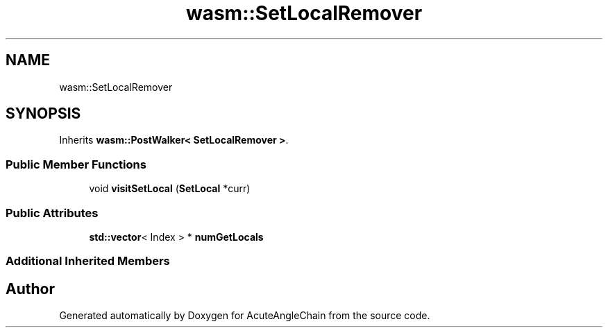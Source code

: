 .TH "wasm::SetLocalRemover" 3 "Sun Jun 3 2018" "AcuteAngleChain" \" -*- nroff -*-
.ad l
.nh
.SH NAME
wasm::SetLocalRemover
.SH SYNOPSIS
.br
.PP
.PP
Inherits \fBwasm::PostWalker< SetLocalRemover >\fP\&.
.SS "Public Member Functions"

.in +1c
.ti -1c
.RI "void \fBvisitSetLocal\fP (\fBSetLocal\fP *curr)"
.br
.in -1c
.SS "Public Attributes"

.in +1c
.ti -1c
.RI "\fBstd::vector\fP< Index > * \fBnumGetLocals\fP"
.br
.in -1c
.SS "Additional Inherited Members"


.SH "Author"
.PP 
Generated automatically by Doxygen for AcuteAngleChain from the source code\&.
